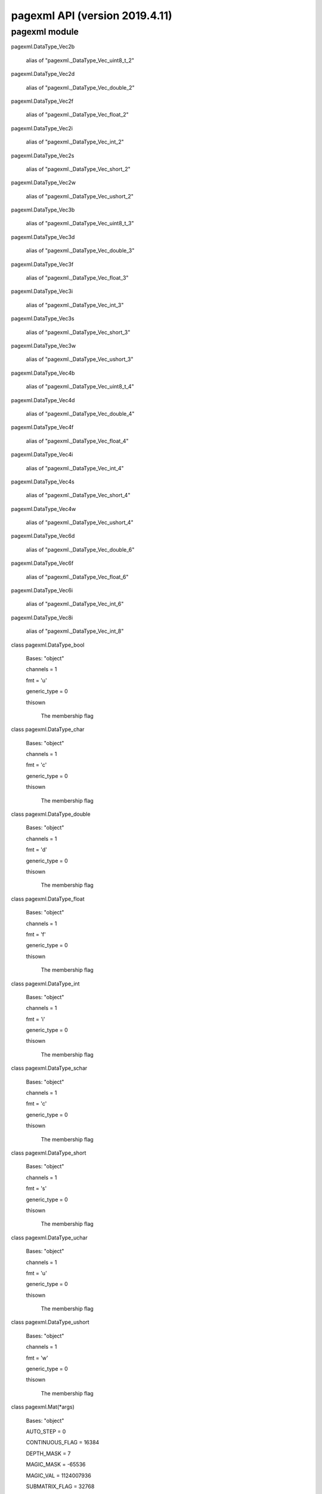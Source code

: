 pagexml API (version 2019.4.11)
*******************************


pagexml module
==============

pagexml.DataType_Vec2b

   alias of "pagexml._DataType_Vec_uint8_t_2"

pagexml.DataType_Vec2d

   alias of "pagexml._DataType_Vec_double_2"

pagexml.DataType_Vec2f

   alias of "pagexml._DataType_Vec_float_2"

pagexml.DataType_Vec2i

   alias of "pagexml._DataType_Vec_int_2"

pagexml.DataType_Vec2s

   alias of "pagexml._DataType_Vec_short_2"

pagexml.DataType_Vec2w

   alias of "pagexml._DataType_Vec_ushort_2"

pagexml.DataType_Vec3b

   alias of "pagexml._DataType_Vec_uint8_t_3"

pagexml.DataType_Vec3d

   alias of "pagexml._DataType_Vec_double_3"

pagexml.DataType_Vec3f

   alias of "pagexml._DataType_Vec_float_3"

pagexml.DataType_Vec3i

   alias of "pagexml._DataType_Vec_int_3"

pagexml.DataType_Vec3s

   alias of "pagexml._DataType_Vec_short_3"

pagexml.DataType_Vec3w

   alias of "pagexml._DataType_Vec_ushort_3"

pagexml.DataType_Vec4b

   alias of "pagexml._DataType_Vec_uint8_t_4"

pagexml.DataType_Vec4d

   alias of "pagexml._DataType_Vec_double_4"

pagexml.DataType_Vec4f

   alias of "pagexml._DataType_Vec_float_4"

pagexml.DataType_Vec4i

   alias of "pagexml._DataType_Vec_int_4"

pagexml.DataType_Vec4s

   alias of "pagexml._DataType_Vec_short_4"

pagexml.DataType_Vec4w

   alias of "pagexml._DataType_Vec_ushort_4"

pagexml.DataType_Vec6d

   alias of "pagexml._DataType_Vec_double_6"

pagexml.DataType_Vec6f

   alias of "pagexml._DataType_Vec_float_6"

pagexml.DataType_Vec6i

   alias of "pagexml._DataType_Vec_int_6"

pagexml.DataType_Vec8i

   alias of "pagexml._DataType_Vec_int_8"

class pagexml.DataType_bool

   Bases: "object"

   channels = 1

   fmt = 'u'

   generic_type = 0

   thisown

      The membership flag

class pagexml.DataType_char

   Bases: "object"

   channels = 1

   fmt = 'c'

   generic_type = 0

   thisown

      The membership flag

class pagexml.DataType_double

   Bases: "object"

   channels = 1

   fmt = 'd'

   generic_type = 0

   thisown

      The membership flag

class pagexml.DataType_float

   Bases: "object"

   channels = 1

   fmt = 'f'

   generic_type = 0

   thisown

      The membership flag

class pagexml.DataType_int

   Bases: "object"

   channels = 1

   fmt = 'i'

   generic_type = 0

   thisown

      The membership flag

class pagexml.DataType_schar

   Bases: "object"

   channels = 1

   fmt = 'c'

   generic_type = 0

   thisown

      The membership flag

class pagexml.DataType_short

   Bases: "object"

   channels = 1

   fmt = 's'

   generic_type = 0

   thisown

      The membership flag

class pagexml.DataType_uchar

   Bases: "object"

   channels = 1

   fmt = 'u'

   generic_type = 0

   thisown

      The membership flag

class pagexml.DataType_ushort

   Bases: "object"

   channels = 1

   fmt = 'w'

   generic_type = 0

   thisown

      The membership flag

class pagexml.Mat(*args)

   Bases: "object"

   AUTO_STEP = 0

   CONTINUOUS_FLAG = 16384

   DEPTH_MASK = 7

   MAGIC_MASK = -65536

   MAGIC_VAL = 1124007936

   SUBMATRIX_FLAG = 32768

   TYPE_MASK = 4095

   addref()

   adjustROI(dtop, dbottom, dleft, dright)

   assignTo(m, type=-1)

   channels()

   checkVector(elemChannels, depth=-1, requireContinuous=True)

   clone()

   col(x)

   colRange(*args)

   cols

   copySize(m)

   create(*args)

   data

   dataend

   datalimit

   datastart

   deallocate()

   depth()

   diag(d=0)

   dims

   elemSize()

   elemSize1()

   empty()

   flags

   classmethod from_array(array)

   isContinuous()

   isSubmatrix()

   locateROI(wholeSize, ofs)

   pop_back(nelems=1)

   ptr(*args)

   push_back(m)

   push_back_(elem)

   release()

   reserve(sz)

   reshape(*args)

   resize(*args)

   row(y)

   rowRange(*args)

   rows

   step1(i=0)

   thisown

      The membership flag

   total()

   type()

pagexml.Mat1b

   alias of "pagexml._Mat__uchar"

pagexml.Mat1d

   alias of "pagexml._Mat__double"

pagexml.Mat1f

   alias of "pagexml._Mat__float"

pagexml.Mat1i

   alias of "pagexml._Mat__int"

pagexml.Mat1s

   alias of "pagexml._Mat__short"

pagexml.Mat1w

   alias of "pagexml._Mat__ushort"

pagexml.Mat2b

   alias of "pagexml._Mat__Vec2b"

pagexml.Mat2d

   alias of "pagexml._Mat__Vec2d"

pagexml.Mat2f

   alias of "pagexml._Mat__Vec2f"

pagexml.Mat2i

   alias of "pagexml._Mat__Vec2i"

pagexml.Mat2s

   alias of "pagexml._Mat__Vec2s"

pagexml.Mat2w

   alias of "pagexml._Mat__Vec2w"

pagexml.Mat3b

   alias of "pagexml._Mat__Vec3b"

pagexml.Mat3d

   alias of "pagexml._Mat__Vec3d"

pagexml.Mat3f

   alias of "pagexml._Mat__Vec3f"

pagexml.Mat3i

   alias of "pagexml._Mat__Vec3i"

pagexml.Mat3s

   alias of "pagexml._Mat__Vec3s"

pagexml.Mat3w

   alias of "pagexml._Mat__Vec3w"

pagexml.Mat4b

   alias of "pagexml._Mat__Vec4b"

pagexml.Mat4d

   alias of "pagexml._Mat__Vec4d"

pagexml.Mat4f

   alias of "pagexml._Mat__Vec4f"

pagexml.Mat4i

   alias of "pagexml._Mat__Vec4i"

pagexml.Mat4s

   alias of "pagexml._Mat__Vec4s"

pagexml.Mat4w

   alias of "pagexml._Mat__Vec4w"

pagexml.Matx21b

   alias of "pagexml._Matx_uint8_t_2_1"

pagexml.Matx21d

   alias of "pagexml._Matx_double_2_1"

pagexml.Matx21f

   alias of "pagexml._Matx_float_2_1"

pagexml.Matx21i

   alias of "pagexml._Matx_int_2_1"

pagexml.Matx21s

   alias of "pagexml._Matx_short_2_1"

pagexml.Matx21w

   alias of "pagexml._Matx_ushort_2_1"

pagexml.Matx31b

   alias of "pagexml._Matx_uint8_t_3_1"

pagexml.Matx31d

   alias of "pagexml._Matx_double_3_1"

pagexml.Matx31f

   alias of "pagexml._Matx_float_3_1"

pagexml.Matx31i

   alias of "pagexml._Matx_int_3_1"

pagexml.Matx31s

   alias of "pagexml._Matx_short_3_1"

pagexml.Matx31w

   alias of "pagexml._Matx_ushort_3_1"

pagexml.Matx41b

   alias of "pagexml._Matx_uint8_t_4_1"

pagexml.Matx41d

   alias of "pagexml._Matx_double_4_1"

pagexml.Matx41f

   alias of "pagexml._Matx_float_4_1"

pagexml.Matx41i

   alias of "pagexml._Matx_int_4_1"

pagexml.Matx41s

   alias of "pagexml._Matx_short_4_1"

pagexml.Matx41w

   alias of "pagexml._Matx_ushort_4_1"

pagexml.Matx61d

   alias of "pagexml._Matx_double_6_1"

pagexml.Matx61f

   alias of "pagexml._Matx_float_6_1"

pagexml.Matx61i

   alias of "pagexml._Matx_int_6_1"

pagexml.Matx81i

   alias of "pagexml._Matx_int_8_1"

class pagexml.Matx_AddOp

   Bases: "object"

   thisown

      The membership flag

class pagexml.Matx_DivOp

   Bases: "object"

   thisown

      The membership flag

class pagexml.Matx_MatMulOp

   Bases: "object"

   thisown

      The membership flag

class pagexml.Matx_MulOp

   Bases: "object"

   thisown

      The membership flag

class pagexml.Matx_ScaleOp

   Bases: "object"

   thisown

      The membership flag

class pagexml.Matx_SubOp

   Bases: "object"

   thisown

      The membership flag

class pagexml.Matx_TOp

   Bases: "object"

   thisown

      The membership flag

class pagexml.NamedImage(*args)

   Bases: "object"

   direction

   id

   image

   name

   node

   rotation

   thisown

      The membership flag

   x

   y

class pagexml.NamedImageVector(*args)

   Bases: "object"

   append(x)

   assign(n, x)

   back()

   begin()

   capacity()

   clear()

   empty()

   end()

   erase(*args)

   front()

   get_allocator()

   insert(*args)

   iterator()

   pop()

   pop_back()

   push_back(x)

   rbegin()

   rend()

   reserve(n)

   resize(*args)

   size()

   swap(v)

   thisown

      The membership flag

class pagexml.OGRMultiLineString_(*args)

   Bases: "object"

   multipolyline

   thisown

      The membership flag

class pagexml.OGRMultiPolygon_(*args)

   Bases: "object"

   multipolygon

   thisown

      The membership flag

class pagexml.PageXML(pagexml_path=None, schema_path=None)

   Bases: "object"

   addElem(*args)

      Overloaded function with 3 signatures.

      **Signature 1**

      "xmlNodePt PageXML::addElem(const char *name, const char *id,
      const xmlNodePt node, PAGEXML_INSERT
      itype=PAGEXML_INSERT_APPEND, bool checkid=false)"

      Creates a new element and adds it relative to a given node.

      Parameters:
         * **name** (*const char **) – Name of element to create.

         * **id** (*const char **) – ID attribute for element.

         * **node** (*const xmlNodePt*) – Reference element for
           insertion.

         * **itype** (*PAGEXML_INSERT*) – Type of insertion.

         * **checkid** (*bool*) –

      Returns:
         Pointer to created element.

      Return type:
         xmlNodePt

      **Signature 2**

      "xmlNodePt PageXML::addElem(const char *name, const char *id,
      const char *xpath, PAGEXML_INSERT itype=PAGEXML_INSERT_APPEND,
      bool checkid=false)"

      Creates a new element and adds it relative to a given xpath.

      Parameters:
         * **name** (*const char **) – Name of element to create.

         * **id** (*const char **) – ID attribute for element.

         * **xpath** (*const char **) – Selector for insertion.

         * **itype** (*PAGEXML_INSERT*) – Type of insertion.

         * **checkid** (*bool*) –

      Returns:
         Pointer to created element.

      Return type:
         xmlNodePt

      **Signature 3**

      "xmlNodePt PageXML::addElem(const std::string name, const
      std::string id, const std::string xpath, PAGEXML_INSERT
      itype=PAGEXML_INSERT_APPEND, bool checkid=false)"

      Parameters:
         * **name** (*const std::string*) –

         * **id** (*const std::string*) –

         * **xpath** (*const std::string*) –

         * **itype** (*PAGEXML_INSERT*) –

         * **checkid** (*bool*) –

      Returns:
      Return type:
         xmlNodePt

   addGlyph(*args)

      Overloaded function with 2 signatures.

      **Signature 1**

      "xmlNodePt PageXML::addGlyph(xmlNodePt node, const char
      *id=NULL, const char *before_id=NULL)"

      Adds a Glyph to a given node.

      Parameters:
         * **node** (*xmlNodePt*) – The node of element to add the
           Glyph.

         * **id** (*const char **) – ID for Glyph, if NULL it is
           selected automatically.

         * **before_id** (*const char **) – If !=NULL inserts it
           before the Glyph with this ID.

      Returns:
         Pointer to created element.

      Return type:
         xmlNodePt

      **Signature 2**

      "xmlNodePt PageXML::addGlyph(const char *xpath, const char
      *id=NULL, const char *before_id=NULL)"

      Adds a Glyph to a given xpath.

      Parameters:
         * **xpath** (*const char **) – Selector for element to set
           the Glyph.

         * **id** (*const char **) – ID for Glyph, if NULL it is
           selected automatically.

         * **before_id** (*const char **) – If !=NULL inserts it
           before the Glyph with this ID.

      Returns:
         Pointer to created element.

      Return type:
         xmlNodePt

   addPage(*args)

      Overloaded function with 2 signatures.

      **Signature 1**

      "xmlNodePt PageXML::addPage(const char *image, const int imgW,
      const int imgH, const char *id=NULL, xmlNodePt
      before_node=NULL)"

      Adds a Page to the PcGts node.

      Parameters:
         * **image** (*const char **) – Path to the image file.

         * **imgW** (*const int*) – Width of image.

         * **imgH** (*const int*) – Height of image.

         * **id** (*const char **) – ID for Page, if NULL it is left
           unset.

         * **before_node** (*xmlNodePt*) – If !=NULL inserts it
           before the provided Page node.

      Returns:
         Pointer to created element.

      Return type:
         xmlNodePt

      **Signature 2**

      "xmlNodePt PageXML::addPage(std::string image, const int imgW,
      const int imgH, const char *id=NULL, xmlNodePt
      before_node=NULL)"

      Adds a Page to the PcGts node.

      Parameters:
         * **image** (*std::string*) – Path to the image file.

         * **imgW** (*const int*) – Width of image.

         * **imgH** (*const int*) – Height of image.

         * **id** (*const char **) – ID for Page, if NULL it is left
           unset.

         * **before_node** (*xmlNodePt*) – If !=NULL inserts it
           before the provided Page node.

      Returns:
         Pointer to created element.

      Return type:
         xmlNodePt

   addTextLine(*args)

      Overloaded function with 2 signatures.

      **Signature 1**

      "xmlNodePt PageXML::addTextLine(xmlNodePt node, const char
      *id=NULL, const char *before_id=NULL)"

      Adds a TextLine to a given node.

      Parameters:
         * **node** (*xmlNodePt*) – The node of element to add the
           TextLine.

         * **id** (*const char **) – ID for TextLine, if NULL it is
           selected automatically.

         * **before_id** (*const char **) – If !=NULL inserts it
           before the TextLine with this ID.

      Returns:
         Pointer to created element.

      Return type:
         xmlNodePt

      **Signature 2**

      "xmlNodePt PageXML::addTextLine(const char *xpath, const char
      *id=NULL, const char *before_id=NULL)"

      Adds a TextLine to a given xpath.

      Parameters:
         * **xpath** (*const char **) – Selector for element to add
           the TextLine.

         * **id** (*const char **) – ID for TextLine, if NULL it is
           selected automatically.

         * **before_id** (*const char **) – If !=NULL inserts it
           before the TextLine with this ID.

      Returns:
         Pointer to created element.

      Return type:
         xmlNodePt

   addTextRegion(*args)

      Overloaded function with 2 signatures.

      **Signature 1**

      "xmlNodePt PageXML::addTextRegion(xmlNodePt node, const char
      *id=NULL, const char *before_id=NULL, bool prepend=false)"

      Adds a TextRegion to a given node.

      Parameters:
         * **node** (*xmlNodePt*) – The node of element to add the
           TextRegion.

         * **id** (*const char **) – ID for TextRegion, if NULL it
           is selected automatically.

         * **before_id** (*const char **) – If !=NULL inserts it
           before the TextRegion with this ID.

         * **prepend** (*bool*) – Whether to add element before all
           other TextRegions.

      Returns:
         Pointer to created element.

      Return type:
         xmlNodePt

      **Signature 2**

      "xmlNodePt PageXML::addTextRegion(const char *xpath, const char
      *id=NULL, const char *before_id=NULL, bool prepend=false)"

      Adds new TextRegion to a given xpath.

      Parameters:
         * **xpath** (*const char **) – Selector for element to add
           the TextRegion.

         * **id** (*const char **) – ID for TextRegion, if NULL it
           is selected automatically.

         * **before_id** (*const char **) – If !=NULL inserts it
           before the TextRegion with this ID.

         * **prepend** (*bool*) –

      Returns:
         Pointer to created element.

      Return type:
         xmlNodePt

   addWord(*args)

      Overloaded function with 2 signatures.

      **Signature 1**

      "xmlNodePt PageXML::addWord(xmlNodePt node, const char *id=NULL,
      const char *before_id=NULL)"

      Adds a Word to a given node.

      Parameters:
         * **node** (*xmlNodePt*) – The node of element to add the
           Word.

         * **id** (*const char **) – ID for Word, if NULL it is
           selected automatically.

         * **before_id** (*const char **) – If !=NULL inserts it
           before the Word with this ID.

      Returns:
         Pointer to created element.

      Return type:
         xmlNodePt

      **Signature 2**

      "xmlNodePt PageXML::addWord(const char *xpath, const char
      *id=NULL, const char *before_id=NULL)"

      Adds a Word to a given xpath.

      Parameters:
         * **xpath** (*const char **) – Selector for element to set
           the Word.

         * **id** (*const char **) – ID for Word, if NULL it is
           selected automatically.

         * **before_id** (*const char **) – If !=NULL inserts it
           before the Word with this ID.

      Returns:
         Pointer to created element.

      Return type:
         xmlNodePt

   areIDsUnique()

      Verifies that all IDs in page are unique.

      Returns:
      Return type:
         bool

   clone()

      Returns:
      Return type:
         PageXML

   closest(name, node)

      Selects closest node of a given name.

      Parameters:
         * **name** (*const char **) –

         * **node** (*xmlNodePt*) –

      Returns:
      Return type:
         xmlNodePt

   computeAreas(polys)

      Computes the areas for given polygons.

      Parameters:
         **polys** (std::vector< >>OGRMultiPolygonPtr_<< >) – Polygons
         to process.

      Returns:
         The polygon areas.

      Return type:
         std::vector< double >

   computeBaselineIntersectionsWeightedByArea(poly, polys, areas)

      Computes line-polygon intersections weighted by area.

      Parameters:
         * **poly** (>>OGRMultiLineStringPtr_<<) – Polyline.

         * **polys** (std::vector< >>OGRMultiPolygonPtr_<< >) –
           Polygons to compare with.

         * **areas** (*std::vector< double >*) – Polygons areas.

      Returns:
         Obtained intersection scores.

      Return type:
         std::vector< double >

   computeCoordsIntersectionsWeightedByArea(poly, polys, areas)

      Computes polygon-polygon intersections weighted by area.

      Parameters:
         * **poly** (>>OGRMultiPolygonPtr_<<) – Polygon.

         * **polys** (std::vector< >>OGRMultiPolygonPtr_<< >) –
           Polygons to compare with.

         * **areas** (*std::vector< double >*) – Polygons areas.

      Returns:
         Obtained intersection scores.

      Return type:
         std::vector< double >

   computeIntersectFactor(*args)

      Overloaded function with 2 signatures.

      **Signature 1**

      "double PageXML::computeIntersectFactor(OGRMultiPolygonPtr_
      poly1, OGRMultiPolygonPtr_ poly2)"

      Computes the intersection factor of one multipolygon over
      another.

      Parameters:
         * **poly1** (>>OGRMultiPolygonPtr_<<) – First polygon.

         * **poly2** (>>OGRMultiPolygonPtr_<<) – Second polygon.

      Returns:
         Factor value.

      Return type:
         double

      **Signature 2**

      "double PageXML::computeIntersectFactor(OGRMultiLineStringPtr_
      poly1, OGRMultiPolygonPtr_ poly2)"

      Computes the intersection factor of one polyline over polygon.

      Parameters:
         * **poly1** (>>OGRMultiLineStringPtr_<<) – Polyline.

         * **poly2** (>>OGRMultiPolygonPtr_<<) – Polygon.

      Returns:
         Factor value.

      Return type:
         double

   computeIntersectionPercentage(poly1, poly2)

      Computes the intersection percentage of one polygon with respect
      to another polygons.

      Parameters:
         * **poly1** (>>OGRMultiPolygonPtr_<<) – First polygon.

         * **poly2** (>>OGRMultiPolygonPtr_<<) – Second polygon.

      Returns:
         Intersection percentage value.

      Return type:
         double

   computeIntersectionPercentages(poly, polys)

      Computes the intersection percentage of one polygon with respect
      to other polygons.

      Parameters:
         * **poly** (>>OGRMultiPolygonPtr_<<) – Polygon.

         * **polys** (std::vector< >>OGRMultiPolygonPtr_<< >) –
           Vector of polygons.

      Returns:
         Intersection percentage values.

      Return type:
         std::vector< double >

   computeIoU(poly1, poly2)

      Computes the intersection over union (IoU) of two polygons.

      Parameters:
         * **poly1** (>>OGRMultiPolygonPtr_<<) – First polygon.

         * **poly2** (>>OGRMultiPolygonPtr_<<) – Second polygon.

      Returns:
         IoU value.

      Return type:
         double

   computeIoUs(poly, polys)

      Computes the intersection over unions (IoU) of polygons.

      Parameters:
         * **poly** (>>OGRMultiPolygonPtr_<<) – Polygon.

         * **polys** (std::vector< >>OGRMultiPolygonPtr_<< >) –
           Vector of polygons.

      Returns:
         IoU values.

      Return type:
         std::vector< double >

   copyElem(elem, node, itype=0)

      Clone an element and add it relative to a given node.

      Parameters:
         * **elem** (*xmlNodePt*) – Element to clone.

         * **node** (*const xmlNodePt*) – Reference element for
           insertion.

         * **itype** (*PAGEXML_INSERT*) – Type of insertion.

      Returns:
         Pointer to cloned element.

      Return type:
         xmlNodePt

   copyTextLinesAssignByOverlap(pageFrom, overlap_thr=0.0, overlap_type=0, comb_alpha=0.5, verbose=False)

      Copies TextLines from one page xml to another assigning to
      regions based on overlap.

      Parameters:
         * **pageFrom** (*PageXML &*) – PageXML from where to copy
           TextLines.

         * **overlap_thr** (*double*) – Overlapping score threshold.
           If overlap below threshold, TextLine is copied to the page
           region.

         * **overlap_type** (*PAGEXML_OVERLAP*) – Type of overlap to
           use for assigning lines to regions.

         * **comb_alpha** (*double*) – Weight for overlap factors:
           alpha*bline+(1-alpha)*coords. Only for
           PAGEXML_OVERLAP_COORDS_BASELINE_IWA.

         * **verbose** (*bool*) –

      Returns:
         Number of TextLines copied.

      Return type:
         int

   count(*args)

      Overloaded function with 2 signatures.

      **Signature 1**

      "int PageXML::count(const char *xpath, xmlNodePt node=NULL)"

      Returns number of matched nodes for a given xpath.

      Parameters:
         * **xpath** (*const char **) – Selector expression.

         * **node** (*xmlNodePt*) – XML node for context, set to
           NULL for root node.

      Returns:
         Number of matched nodes.

      Return type:
         int

      **Signature 2**

      "int PageXML::count(std::string xpath, xmlNodePt node=NULL)"

      Parameters:
         * **xpath** (*std::string*) –

         * **node** (*xmlNodePt*) –

      Returns:
      Return type:
         int

   crop(xpath, margin=None, opaque_coords=True, transp_xpath=None, base_xpath=None)

      Crops images using its Coords polygon, regions outside the
      polygon are set to transparent.

      Parameters:
         * **xpath** (*const char **) – Selector for polygons to
           crop.

         * **margin** (*cv::Point2f **) – Margins, if >1.0 pixels,
           otherwise percentage of maximum of crop width and height.

         * **opaque_coords** (*bool*) – Whether to include an alpha
           channel with the polygon interior in opaque.

         * **transp_xpath** (*const char **) – Selector for semi-
           transparent elements.

         * **base_xpath** (*const char **) –

      Returns:
         An std::vector containing NamedImage objects of the cropped
         images.

      Return type:
         std::vector< NamedImage >

   filter(xpath, elems)

      Filters a vector of xml nodes given an xpath.

      Parameters:
         * **xpath** (*const char **) – Filtering expression.

         * **elems** (*const std::vector< xmlNodePt >*) – Vector of
           nodes to filter.

      Returns:
         Vector of filtered nodes.

      Return type:
         std::vector< xmlNodePt >

   getAttr(*args)

      Overloaded function with 3 signatures.

      **Signature 1**

      "string PageXML::getAttr(const xmlNodePt node, const char
      *name)"

      Gets an attribute value from an xml node.

      Parameters:
         * **node** (*const xmlNodePt*) – XML node.

         * **name** (*const char **) – Attribute name.

      Returns:
         True if attribute found, otherwise false.

      Return type:
         std::string

      **Signature 2**

      "string PageXML::getAttr(const char *xpath, const char *name)"

      Gets an attribute value for a given xpath.

      Parameters:
         * **xpath** (*const char **) – Selector for the element to
           get the attribute.

         * **name** (*const char **) – Attribute name.

      Returns:
         True if attribute found, otherwise false.

      Return type:
         std::string

      **Signature 3**

      "std::string PageXML::getAttr(const std::string xpath, const
      std::string name)"

      Parameters:
         * **xpath** (*const std::string*) –

         * **name** (*const std::string*) –

      Returns:
      Return type:
         std::string

   getBaselineOrientation(elem)

      Gets the baseline orientation angle (weighted average over
      polyline segments) of a given text line.

      Parameters:
         **elem** (*xmlNodePt*) – Node of the TextLine element.

      Returns:
         The orientation angle in radians, NaN if unset.

      Return type:
         double

   getDocPtr()

      Returns the XML document pointer.

      Returns:
      Return type:
         xmlDocPtr

   getDominantBaselinesOrientation(elems)

      Gets the dominant orientation angle for a set of baselines.

      Parameters:
         **elems** (*std::vector< xmlNodePt >*) – Nodes of the
         TextLine elements.

      Returns:
         The dominant orientation angle in radians, NaN if unset.

      Return type:
         double

   getFpgram(node)

      Retrieves the features parallelogram
      (Property[@key=’fpgram’]/@value) for a given node.

      Parameters:
         **node** (*const xmlNodePt*) – Base node.

      Returns:
         Reference to the points vector.

      Return type:
         std::vector< cv::Point2f >

   getImageBases()

      Gets image bases for all pages in xml.

      Returns:
         Vector of strings containing the image base names.

      Return type:
         std::vector< std::string >

   getImagesBaseDir()

      Returns:
      Return type:
         std::string

   getLeftRightTextContinuationGroups(elems, _group_order, _group_score, max_angle_diff=25, max_horiz_iou=0.1, min_prolong_fact=0.5, prolong_alpha=0.8, fake_baseline=False, recurse_factor=0.9)

      Determines groups of left-right text elem continuations
      (requires single segment polystripe).

      Parameters:
         * **elems** (*std::vector< xmlNodePt >*) – Text elements to
           test for continuation: TextLines, Words, Glyphs or
           TextRegions.

         * **_group_order** (*std::vector< std::vector< int > > &*)
           – Join groups line indices (output).

         * **_group_score** (*std::vector< double > &*) – Join group
           scores (output).

         * **max_angle_diff** (*double*) – Maximum baseline angle
           difference for joining.

         * **max_horiz_iou** (*double*) – Maximum horizontal IoU for
           joining.

         * **min_prolong_fact** (*double*) – Minimum prolongation
           factor for joining.

         * **prolong_alpha** (*double*) – Weight for prolongation
           factors: alpha*bline+(1-alpha)*coords.

         * **fake_baseline** (*bool*) – Use bottom line of Coords
           rectangle as the baseline.

         * **recurse_factor** (*double*) – Multiplication factor for
           continuation criteria on each recursion.

      Returns:
         Number of join groups, elements per group in order and group
         scores.

      Return type:
         int

   getLeftRightTopBottomReadingOrder(elems, max_angle_diff=25, max_horiz_iou=0.1, min_prolong_fact=0.5, prolong_alpha=0.8, fake_baseline=False, recurse_factor=0.9)

      Gets the reading order for a set of text elems (requires single
      segment polystripe).

      Parameters:
         * **elems** (*std::vector< xmlNodePt >*) – Elements to
           process: TextLines, Words, Glyphs or TextRegions.

         * **max_angle_diff** (*double*) – Maximum baseline angle
           difference for joining.

         * **max_horiz_iou** (*double*) – Maximum horizontal IoU for
           joining.

         * **min_prolong_fact** (*double*) – Minimum prolongation
           factor for joining.

         * **prolong_alpha** (*double*) – Weight for prolongation
           factors: alpha*bline+(1-alpha)*coords.

         * **fake_baseline** (*bool*) – Use bottom line of Coords
           rectangle as the baseline.

         * **recurse_factor** (*double*) – Multiplication factor for
           continuation criteria on each recursion.

      Returns:
         Pair of reading order indices and subgroup lengths.

      Return type:
         std::pair< std::vector< int >, std::vector< int > >

   getNodeName(node, base_node=None)

      Gets the name of the given node.

      Parameters:
         * **node** (*xmlNodePt*) – XML node.

         * **base_node** (*xmlNodePt*) –

      Returns:
         String with the name.

      Return type:
         std::string

   getOGRpolygon(*args, **kwargs)

      Gets an element’s Coords as an OGRMultiPolygon.

      Parameters:
         * **node** (*const xmlNodePt*) – The element from which to
           extract the Coords points.

         * **xpath** (*const char **) – Selector for the Coords
           element.

      Returns:
         Pointer to OGRMultiPolygon element.

      Return type:
         >>OGRMultiPolygonPtr_<<

   getOGRpolygonArea(poly)

      Gets the area of a OGRMultiPolygon.

      Parameters:
         **poly** (>>OGRMultiPolygonPtr_<<) – OGRMultiPolygon pointer.

      Returns:
         Area.

      Return type:
         double

   getOGRpolygons(*args, **kwargs)

      Gets elements’ Coords as OGRMultiPolygons.

      Parameters:
         * **nodes** (*std::vector< xmlNodePt >*) – Elements from
           which to extract the Coords points.

         * **xpath** (*const char **) – Selector for the Coords
           element.

      Returns:
         Vector of OGRMultiPolygon pointer elements.

      Return type:
         std::vector< >>OGRMultiPolygonPtr_<< >

   getOGRpolyline(*args, **kwargs)

      Gets the element’s Baseline as an OGRMultiLineString.

      Parameters:
         * **node** (*const xmlNodePt*) – The element from which to
           extract the Baseline points.

         * **xpath** (*const char **) –

      Returns:
         Pointer to OGRMultiLineString element.

      Return type:
         >>OGRMultiLineStringPtr_<<

   getPageHeight(*args)

      Overloaded function with 2 signatures.

      **Signature 1**

      "unsigned int PageXML::getPageHeight(xmlNodePt node)"

      Gets the height of a page (might be different to image width due
      to the image orientation).

      Parameters:
         **node** (*xmlNodePt*) – A node to get its page height.

      Returns:
         The page height.

      Return type:
         unsigned int

      **Signature 2**

      "unsigned int PageXML::getPageHeight(int pagenum)"

      Gets the height of a page (might be different to image width due
      to the image orientation).

      Parameters:
         **pagenum** (*int*) – The page number (0-based).

      Returns:
         The page height.

      Return type:
         unsigned int

   getPageImage(*args)

      Overloaded function with 2 signatures.

      **Signature 1**

      "PageImage PageXML::getPageImage(int pagenum)"

      Returns the image for the given page.

      Parameters:
         **pagenum** (*int*) –

      Returns:
      Return type:
         PageImage

      **Signature 2**

      "PageImage PageXML::getPageImage(xmlNodePt node)"

      Parameters:
         **node** (*xmlNodePt*) –

      Returns:
      Return type:
         PageImage

   getPageImageFilename(*args)

      Overloaded function with 2 signatures.

      **Signature 1**

      "string PageXML::getPageImageFilename(xmlNodePt node)"

      Returns the imageFilename of a page.

      Parameters:
         **node** (*xmlNodePt*) –

      Returns:
      Return type:
         std::string

      **Signature 2**

      "string PageXML::getPageImageFilename(int pagenum)"

      Parameters:
         **pagenum** (*int*) –

      Returns:
      Return type:
         std::string

   getPageImageOrientation(*args)

      Overloaded function with 2 signatures.

      **Signature 1**

      "int PageXML::getPageImageOrientation(xmlNodePt node)"

      Gets the image orientation for the given node.

      Parameters:
         **node** (*xmlNodePt*) – A node to get its image orientation.

      Returns:
         Orientation in degrees.

      Return type:
         int

      **Signature 2**

      "int PageXML::getPageImageOrientation(int pagenum)"

      Gets the image orientation for the given Page number.

      Parameters:
         **pagenum** (*int*) – The page number (0-based).

      Returns:
         Orientation in degrees.

      Return type:
         int

   getPageNumber(node)

      Gets the page number for the given node.

      Parameters:
         **node** (*xmlNodePt*) –

      Returns:
      Return type:
         int

   getPageWidth(*args)

      Overloaded function with 2 signatures.

      **Signature 1**

      "unsigned int PageXML::getPageWidth(xmlNodePt node)"

      Gets the width of a page (might be different to image width due
      to the image orientation).

      Parameters:
         **node** (*xmlNodePt*) – A node to get its page width.

      Returns:
         The page width.

      Return type:
         unsigned int

      **Signature 2**

      "unsigned int PageXML::getPageWidth(int pagenum)"

      Gets the width of a page (might be different to image width due
      to the image orientation).

      Parameters:
         **pagenum** (*int*) – The page number (0-based).

      Returns:
         The page width.

      Return type:
         unsigned int

   getPagesSize(*args)

      Overloaded function with 2 signatures.

      **Signature 1**

      "std::vector< cv::Size2i > PageXML::getPagesSize(std::vector<
      xmlNodePt > pages)"

      Retrieves pages size.

      Parameters:
         **pages** (*std::vector< xmlNodePt >*) – Page nodes.

      Returns:
         Vector of page sizes.

      Return type:
         std::vector< cv::Size2i >

      **Signature 2**

      "std::vector< cv::Size2i > PageXML::getPagesSize(const char
      *xpath="//_:Page")"

      Retrieves pages size.

      Parameters:
         **xpath** (*const char **) – Selector for Page nodes.

      Returns:
         Vector of page sizes.

      Return type:
         std::vector< cv::Size2i >

   getPoints(*args)

      Overloaded function with 2 signatures.

      **Signature 1**

      "vector< cv::Point2f > PageXML::getPoints(const xmlNodePt node,
      const char *xpath="_:Coords")"

      Retrieves and parses the Coords/ for a given base node.

      Parameters:
         * **node** (*const xmlNodePt*) – Base node.

         * **xpath** (*const char **) –

      Returns:
         Reference to the points vector.

      Return type:
         std::vector< cv::Point2f >

      **Signature 2**

      "std::vector< std::vector< cv::Point2f > >
      PageXML::getPoints(const std::vector< xmlNodePt > nodes, const
      char *xpath="_:Coords")"

      Retrieves and parses the Coords/ for a given list of base nodes.

      Parameters:
         * **nodes** (*const std::vector< xmlNodePt >*) – Base
           nodes.

         * **xpath** (*const char **) –

      Returns:
         Reference to the points vector.

      Return type:
         std::vector< std::vector< cv::Point2f > >

   getPolylineLength(points)

      Gets the baseline length.

      Parameters:
         **points** (*std::vector< cv::Point2f >*) – Baseline points.

      Returns:
         The orientation angle in radians, NaN if unset.

      Return type:
         double

   getPolylineOrientation(points)

      Gets the baseline orientation angle (weighted average over
      polyline segments) in radians of a given baseline.

      Parameters:
         **points** (*std::vector< cv::Point2f >*) – Baseline points.

      Returns:
         The orientation angle in radians, NaN if unset.

      Return type:
         double

   getPropertyValue(node, key)

      Retrieves a Property value.

      Parameters:
         * **node** (*xmlNodePt*) – Node element.

         * **key** (*const char **) –

      Returns:
         String with the property value.

      Return type:
         std::string

   getReadingDirection(elem)

      Retrieves the reading direction for a given TextLine or
      TextRegion node.

      Parameters:
         **elem** (*const xmlNodePt*) – Node of the TextLine or
         TextRegion element.

      Returns:
         The reading direction, PAGEXML_READ_DIRECTION_LTR if unset.

      Return type:
         int

   getRotation(elem)

      Retrieves the rotation angle for a given TextLine or TextRegion
      node.

      Parameters:
         **elem** (*const xmlNodePt*) – Node of the TextLine or
         TextRegion element.

      Returns:
         The rotation angle in degrees, 0 if unset.

      Return type:
         double

   getTextEquiv(*args, **kwargs)

      Retrieves the concatenated TextEquivs for a given root node and
      xpath.

      Parameters:
         * **node** (*xmlNodePt*) – Root node element.

         * **xpath** (*const char **) – Relative xpath to select the
           TextEquiv elements.

         * **type** (*const char **) – Type attribute. Set to “” for
           TextEquivs without a type.

         * **separator** (*const char **) – String to add between
           TextEquivs.

      Returns:
         String with the concatenated TextEquivs.

      Return type:
         std::string

   getUnionOGRpolygon(*args, **kwargs)

      Gets the union of Coords elements as a OGRMultiPolygon.

      Parameters:
         * **nodes** (*std::vector< xmlNodePt >*) – Elements from
           which to extract the Coords points.

         * **xpath** (*const char **) – Selector for the Coords
           element.

      Returns:
         Pointer to OGRMultiPolygon element.

      Return type:
         >>OGRMultiPolygonPtr_<<

   getUniqueID(prefix, suffix=None, count_start=1, count_max=100000)

      Gets a unique id.

      Parameters:
         * **prefix** (*const char **) – Prefix for id.

         * **suffix** (*const char **) – Suffix for id.

         * **count_start** (*int*) – Counter start to place between
           prefix and suffix.

         * **count_max** (*int*) – Maximum count to test.

      Returns:
         The generated unique id.

      Return type:
         std::string

   getValue(*args)

      Overloaded function with 2 signatures.

      **Signature 1**

      "std::string PageXML::getValue(xmlNodePt node)"

      Retrieves a node value.

      Parameters:
         **node** (*xmlNodePt*) – Node element.

      Returns:
         String with the node value.

      Return type:
         std::string

      **Signature 2**

      "std::string PageXML::getValue(const char *xpath, const
      xmlNodePt node=NULL)"

      Retrieves a node value.

      Parameters:
         * **xpath** (*const char **) – Selector for the element to
           get the value.

         * **node** (*const xmlNodePt*) – XML node for context, set
           to NULL for root node.

      Returns:
         String with the node value.

      Return type:
         std::string

   getXheight(*args)

      Overloaded function with 2 signatures.

      **Signature 1**

      "float PageXML::getXheight(const xmlNodePt node)"

      Retrieves the x-height for a given TextLine node.

      Parameters:
         **node** (*const xmlNodePt*) – Node of the TextLine element.

      Returns:
         x-height>0 on success, -1 if unset.

      Return type:
         float

      **Signature 2**

      "float PageXML::getXheight(const char *id)"

      Retrieves the x-height for a given TextLine id.

      Parameters:
         **id** (*const char **) – Identifier of the TextLine.

      Returns:
         x-height>0 on success, -1 if unset.

      Return type:
         float

   getXmlFilePath()

      Returns:
      Return type:
         std::string

   insertElem(elem, node, itype)

      Inserts an element relative to a given node.

      Parameters:
         * **elem** (*xmlNodePt*) – Element to insert.

         * **node** (*const xmlNodePt*) – Reference element for
           insertion.

         * **itype** (*PAGEXML_INSERT*) – Type of insertion.

      Returns:
         Pointer to inserted element.

      Return type:
         xmlNodePt

   intersection(line1_point1, line1_point2, line2_point1, line2_point2, _ipoint)

      Finds the intersection point between two lines defined by pairs
      of points or returns false if no intersection

      Parameters:
         * **line1_point1** (*cv::Point2f*) –

         * **line1_point2** (*cv::Point2f*) –

         * **line2_point1** (*cv::Point2f*) –

         * **line2_point2** (*cv::Point2f*) –

         * **_ipoint** (*cv::Point2f &*) –

      Returns:
      Return type:
         bool

   static isBBox(points)

      Determines whether a vector of points defines a bounding box.

      Parameters:
         **points** (*const std::vector< cv::Point2f > &*) – The
         vector of points to find the limits.

      Returns:
         True if bounding box, otherwise false.

      Return type:
         bool

   isPageImageLoaded(*args)

      Overloaded function with 2 signatures.

      **Signature 1**

      "bool PageXML::isPageImageLoaded(int pagenum)"

      Checks whether a page image is loaded.

      Parameters:
         **pagenum** (*int*) –

      Returns:
      Return type:
         bool

      **Signature 2**

      "bool PageXML::isPageImageLoaded(xmlNodePt node)"

      Parameters:
         **node** (*xmlNodePt*) –

      Returns:
      Return type:
         bool

   isPolystripe(coords, baseline, height=None, offset=None)

      Checks whether Coords is a poly-stripe for its corresponding
      baseline.

      Parameters:
         * **coords** (*std::vector< cv::Point2f >*) – Coords
           points.

         * **baseline** (*std::vector< cv::Point2f >*) – Baseline
           points.

         * **height** (*double **) –

         * **offset** (*double **) – The offset of the poly-stripe
           (>=0 && <= 0.5).

      Returns:
         Pointer to created element.

      Return type:
         bool

   isValid(xml_to_validate=0)

      Validates the currently loaded XML.

      Parameters:
         **xml_to_validate** (*xmlDocPtr*) –

      Returns:
      Return type:
         bool

   loadImage(*args)

      Overloaded function with 2 signatures.

      **Signature 1**

      "void PageXML::loadImage(int pagenum, const char *fname=NULL,
      const bool resize_coords=false, int density=0)"

      Parameters:
         * **pagenum** (*int*) –

         * **fname** (*const char **) –

         * **resize_coords** (*const bool*) –

         * **density** (*int*) –

      Returns:
      Return type:
         void

      **Signature 2**

      "void PageXML::loadImage(xmlNodePt node, const char *fname=NULL,
      const bool resize_coords=false, int density=0)"

      Parameters:
         * **node** (*xmlNodePt*) –

         * **fname** (*const char **) –

         * **resize_coords** (*const bool*) –

         * **density** (*int*) –

      Returns:
      Return type:
         void

   loadImages(resize_coords=False, density=0)

      Parameters:
         * **resize_coords** (*const bool*) –

         * **density** (*const int*) –

      Returns:
      Return type:
         void

   loadSchema(schema_path)

      Loads a schema for xml validation.

      Parameters:
         **schema_path** (*const char **) – File name of the XSD file
         to read.

      Returns:
      Return type:
         void

   loadXml(*args)

      Overloaded function with 2 signatures.

      **Signature 1**

      "void PageXML::loadXml(const char *fname, bool validate=true)"

      Loads a Page XML from a file.

      Parameters:
         * **fname** (*const char **) – File name of the XML file to
           read.

         * **validate** (*bool*) –

      Returns:
      Return type:
         void

      **Signature 2**

      "void PageXML::loadXml(int fnum, bool prevfree=true, bool
      validate=true)"

      Loads a Page XML from an input stream.

      Parameters:
         * **fnum** (*int*) – File number from where to read the XML
           file.

         * **prevfree** (*bool*) – Whether to release resources
           before loading.

         * **validate** (*bool*) –

      Returns:
      Return type:
         void

   loadXmlString(xml_string, validate=True)

      Loads a Page XML from a string.

      Parameters:
         * **xml_string** (*const char **) – The XML content.

         * **validate** (*bool*) –

      Returns:
      Return type:
         void

   moveElem(elem, node, itype=0)

      Unlink an element and add it relative to a given node.

      Parameters:
         * **elem** (*xmlNodePt*) – Element to move.

         * **node** (*const xmlNodePt*) – Reference element for
           insertion.

         * **itype** (*PAGEXML_INSERT*) – Type of insertion.

      Returns:
         Pointer to moved element.

      Return type:
         xmlNodePt

   moveElems(elems, node, itype=0)

      Unlink elements and add them relative to a given node.

      Parameters:
         * **elems** (*const std::vector< xmlNodePt > &*) – Elements
           to move.

         * **node** (*const xmlNodePt*) – Reference element for
           insertion.

         * **itype** (*PAGEXML_INSERT*) – Type of insertion.

      Returns:
         Pointer to moved element.

      Return type:
         int

   multiPolygonIntersection(poly1, poly2)

      Computes the intersection of two multipolygons.

      Parameters:
         * **poly1** (>>OGRMultiPolygonPtr_<<) – First polygon.

         * **poly2** (>>OGRMultiPolygonPtr_<<) – Second polygon.

      Returns:
         Intersection geometry.

      Return type:
         >>OGRMultiPolygonPtr_<<

   multiPolylineIntersection(poly1, poly2)

      Computes the intersection between a multipolylines and a
      multipolygon.

      Parameters:
         * **poly1** (>>OGRMultiLineStringPtr_<<) – Polyline.

         * **poly2** (>>OGRMultiPolygonPtr_<<) – Polygon.

      Returns:
         Intersection geometry.

      Return type:
         >>OGRMultiLineStringPtr_<<

   newXml(creator, image, imgW=0, imgH=0, pagens=None)

      Creates a new Page XML.

      Parameters:
         * **creator** (*const char **) – Info about tool creating
           the XML.

         * **image** (*const char **) – Path to the image file.

         * **imgW** (*const int*) – Width of image.

         * **imgH** (*const int*) – Height of image.

         * **pagens** (*const char **) –

      Returns:
      Return type:
         xmlNodePt

   static nodeIs(node, name)

      Checks if node is of given name.

      Parameters:
         * **node** (*xmlNodePt*) – XML node.

         * **name** (*const char **) – String with name to match
           against.

      Returns:
         True if name matches, otherwise false.

      Return type:
         bool

   parent(node)

      Returns the parent of a node.

      Parameters:
         **node** (*const xmlNodePt*) – XML node.

      Returns:
         Parent node.

      Return type:
         xmlNodePt

   static pointsBBox(points)

      Generates a vector of 4 points that define the bounding box for
      a given vector of points.

      Parameters:
         **points** (*std::vector< cv::Point2f >*) – The vector of
         points to find the limits.

      Returns:
         The 4 points defining the bounding box (top-left clockwise).

      Return type:
         std::vector< cv::Point2f >

   static pointsLimits(points, xmin, xmax, ymin, ymax)

      Gets the minimum and maximum coordinate values for an array of
      points.

      Parameters:
         * **points** (*std::vector< cv::Point2f > &*) – The vector
           of points to find the limits.

         * **xmin** (*double &*) – Minimum x value.

         * **xmax** (*double &*) – Maximum x value.

         * **ymin** (*double &*) – Minimum y value.

         * **ymax** (*double &*) – Maximum y value.

      Returns:
      Return type:
         void

   pointsToOGRpolygon(points)

      Converts Coords to an OGRMultiPolygon.

      Parameters:
         **points** (*std::vector< cv::Point2f >*) – Vector of x,y
         points.

      Returns:
         Pointer to OGRMultiPolygon element.

      Return type:
         >>OGRMultiPolygonPtr_<<

   pointsToOGRpolygons(points)

      Converts Coords to OGRMultiPolygons.

      Parameters:
         **points** (*std::vector< std::vector< cv::Point2f > >*) –
         Vectors of x,y points.

      Returns:
         Pointer to OGRMultiPolygon element.

      Return type:
         std::vector< >>OGRMultiPolygonPtr_<< >

   static pointsToString(*args)

      Overloaded function with 2 signatures.

      **Signature 1**

      "static std::string PageXML::pointsToString(std::vector<
      cv::Point2f > points, bool rounded=false)"

      Parameters:
         * **points** (*std::vector< cv::Point2f >*) –

         * **rounded** (*bool*) –

      Returns:
      Return type:
         std::string

      **Signature 2**

      "static std::string PageXML::pointsToString(std::vector<
      cv::Point > points)"

      Parameters:
         **points** (*std::vector< cv::Point >*) –

      Returns:
      Return type:
         std::string

   static printVersions(*args, **kwargs)

      Parameters:
         **file** (*FILE **) –

      Returns:
      Return type:
         void

   processEnd()

      Ends the running process in the Page XML.

      Returns:
      Return type:
         void

   processStart(tool, ref=None)

      Starts a process in the Page XML.

      Parameters:
         * **tool** (*const char **) –

         * **ref** (*const char **) –

      Returns:
      Return type:
         void

   relabelChildIDs(node, include_self=False)

      Relabels IDs of child elements.

      Parameters:
         * **node** (*xmlNodePt*) – Base node.

         * **include_self** (*bool*) – Whether to also relabel the
           base node.

      Returns:
         Number of IDs affected.

      Return type:
         int

   relativizeImageFilename(xml_path)

      Modifies imageFilename to be a relative path w.r.t. given xml
      path. Currently just checks prefix directories and removes it.

      Parameters:
         **xml_path** (*const char **) –

      Returns:
      Return type:
         void

   releaseImage(*args)

      Overloaded function with 2 signatures.

      **Signature 1**

      "void PageXML::releaseImage(int pagenum)"

      Releases an already loaded image.

      Parameters:
         **pagenum** (*int*) – The number of the page for which to
         release the image.

      Returns:
      Return type:
         void

      **Signature 2**

      "void PageXML::releaseImage(xmlNodePt node)"

      Parameters:
         **node** (*xmlNodePt*) –

      Returns:
      Return type:
         void

   releaseImages()

      Returns:
      Return type:
         void

   resize(*args)

      Overloaded function with 4 signatures.

      **Signature 1**

      "int PageXML::resize(std::vector< cv::Size2i > sizes,
      std::vector< xmlNodePt > pages, bool check_aspect_ratio=true)"

      Resizes pages and all respective coordinates.

      Parameters:
         * **sizes** (*std::vector< cv::Size2i >*) – Page sizes to
           resize to.

         * **pages** (*std::vector< xmlNodePt >*) – Page nodes.

         * **check_aspect_ratio** (*bool*) – Whether to check that
           the aspect ratio is properly preserved.

      Returns:
         Number of pages+points attributes modified.

      Return type:
         int

      **Signature 2**

      "int PageXML::resize(std::vector< cv::Size2i > sizes, const char
      *xpath="//_:Page", bool check_aspect_ratio=true)"

      Resizes pages and all respective coordinates.

      Parameters:
         * **sizes** (*std::vector< cv::Size2i >*) – Page sizes to
           resize to.

         * **xpath** (*const char **) – Selector for Page nodes.

         * **check_aspect_ratio** (*bool*) – Whether to check that
           the aspect ratio is properly preserved.

      Returns:
         Number of pages+points attributes modified.

      Return type:
         int

      **Signature 3**

      "int PageXML::resize(cv::Size2i size, xmlNodePt page, bool
      check_aspect_ratio=true)"

      Resizes a page and all respective coordinates.

      Parameters:
         * **size** (*cv::Size2i*) – Page size to resize to.

         * **page** (*xmlNodePt*) – Page node.

         * **check_aspect_ratio** (*bool*) – Whether to check that
           the aspect ratio is properly preserved.

      Returns:
         Number of pages+points attributes modified.

      Return type:
         int

      **Signature 4**

      "int PageXML::resize(double fact, const char *xpath="//_:Page")"

      Resizes a page and all respective coordinates.

      Parameters:
         * **fact** (*double*) –

         * **xpath** (*const char **) – Selector for Page nodes.

      Returns:
         Number of pages+points attributes modified.

      Return type:
         int

   rmElem(node)

      Removes the given element.

      Parameters:
         **node** (*const xmlNodePt*) – Element.

      Returns:
      Return type:
         void

   rmElems(*args)

      Overloaded function with 3 signatures.

      **Signature 1**

      "int PageXML::rmElems(const std::vector< xmlNodePt > &nodes)"

      Parameters:
         **nodes** (*const std::vector< xmlNodePt > &*) –

      Returns:
      Return type:
         int

      **Signature 2**

      "int PageXML::rmElems(const char *xpath, xmlNodePt node=NULL)"

      Remove the elements that match a given xpath.

      Parameters:
         * **xpath** (*const char **) – Selector for elements to
           remove.

         * **node** (*xmlNodePt*) – Base node for element selection.

      Returns:
         Number of elements removed.

      Return type:
         int

      **Signature 3**

      "int PageXML::rmElems(const std::string xpath, xmlNodePt
      node=NULL)"

      Parameters:
         * **xpath** (*const std::string*) –

         * **node** (*xmlNodePt*) –

      Returns:
      Return type:
         int

   rotatePage(*args)

      Overloaded function with 2 signatures.

      **Signature 1**

      "int PageXML::rotatePage(int angle, xmlNodePt page, bool
      update_image_orientation, const double conf)"

      Rotates a page.

      Parameters:
         * **angle** (*int*) – Angle to rotate in degrees
           {0,90,180,-90}.

         * **page** (*xmlNodePt*) – The Page node.

         * **update_image_orientation** (*bool*) – Whether to update
           the ImageOrientation element.

         * **conf** (*const double*) – Confidence value.

      Returns:
         Number of elements modified.

      Return type:
         int

      **Signature 2**

      "int PageXML::rotatePage(int angle, xmlNodePt page, bool
      update_image_orientation=true, const double *_conf=NULL)"

      Rotates a page.

      Parameters:
         * **angle** (*int*) – Angle to rotate in degrees
           {0,90,180,-90}.

         * **page** (*xmlNodePt*) – The Page node.

         * **update_image_orientation** (*bool*) – Whether to check
           that the aspect ratio is properly preserved.

         * **_conf** (*const double **) – Pointer to confidence
           value, NULL for no confidence.

      Returns:
         Number of elements modified.

      Return type:
         int

   select(*args)

      Overloaded function with 3 signatures.

      **Signature 1**

      "vector< xmlNodePt > PageXML::select(const char *xpath, const
      xmlNodePt node=NULL)"

      Selects nodes given an xpath.

      Parameters:
         * **xpath** (*const char **) – Selector expression.

         * **node** (*const xmlNodePt*) – XML node for context, set
           to NULL for root node.

      Returns:
         Vector of matched nodes.

      Return type:
         std::vector< xmlNodePt >

      **Signature 2**

      "std::vector<xmlNodePt> PageXML::select(std::string xpath, const
      xmlNodePt node=NULL)"

      Parameters:
         * **xpath** (*std::string*) –

         * **node** (*const xmlNodePt*) –

      Returns:
      Return type:
         std::vector< xmlNodePt >

      **Signature 3**

      "std::vector<xmlNodePt> PageXML::select(const char *xpath, const
      std::vector< xmlNodePt > nodes, bool unique=true)"

      Parameters:
         * **xpath** (*const char **) –

         * **nodes** (*const std::vector< xmlNodePt >*) –

         * **unique** (*bool*) –

      Returns:
      Return type:
         std::vector< xmlNodePt >

   selectByID(id, node=None)

      Selects an element with a given ID.

      Parameters:
         * **id** (*const char **) – ID of element to select.

         * **node** (*const xmlNodePt*) – XML node for context, set
           to NULL for root node.

      Returns:
         Matched node.

      Return type:
         xmlNodePt

   selectByOverlap(*args)

      Overloaded function with 2 signatures.

      **Signature 1**

      "std::vector< xmlNodePt > PageXML::selectByOverlap(std::vector<
      cv::Point2f > points, xmlNodePt page, const char
      *xpath=".//_:TextLine", double overlap_thr=0.1, PAGEXML_OVERLAP
      overlap_type=PAGEXML_OVERLAP_COORDS_IWA)"

      Selects elements based on overlap to a polygon.

      Parameters:
         * **points** (*std::vector< cv::Point2f >*) – Polygon for
           selection.

         * **page** (*xmlNodePt*) – Page element for selection.

         * **xpath** (*const char **) – xpath for candidate elements
           for selection.

         * **overlap_thr** (*double*) – Overlapping score threshold.

         * **overlap_type** (*PAGEXML_OVERLAP*) – Type of overlap to
           use for selecting.

      Returns:
         Number of TextLines copied.

      Return type:
         std::vector< xmlNodePt >

      **Signature 2**

      "std::vector< xmlNodePt > PageXML::selectByOverlap(std::vector<
      cv::Point2f > points, int pagenum, const char
      *xpath=".//_:TextLine", double overlap_thr=0.1, PAGEXML_OVERLAP
      overlap_type=PAGEXML_OVERLAP_COORDS_IWA)"

      Selects elements based on overlap to a polygon.

      Parameters:
         * **points** (*std::vector< cv::Point2f >*) – Polygon for
           selection.

         * **pagenum** (*int*) – Page number for selection.

         * **xpath** (*const char **) – xpath for candidate elements
           for selection.

         * **overlap_thr** (*double*) – Overlapping score threshold.

         * **overlap_type** (*PAGEXML_OVERLAP*) – Type of overlap to
           use for selecting.

      Returns:
         Number of TextLines copied.

      Return type:
         std::vector< xmlNodePt >

   selectNth(*args)

      Overloaded function with 2 signatures.

      **Signature 1**

      "xmlNodePt PageXML::selectNth(const char *xpath, int num=0,
      const xmlNodePt node=NULL)"

      Selects the n-th node that matches an xpath.

      Parameters:
         * **xpath** (*const char **) – Selector expression.

         * **num** (*int*) – Element number (0-indexed), negative
           from last.

         * **node** (*const xmlNodePt*) – XML node for context, set
           to NULL for root node.

      Returns:
         Matched node.

      Return type:
         xmlNodePt

      **Signature 2**

      "xmlNodePt PageXML::selectNth(std::string xpath, int num=0,
      const xmlNodePt node=NULL)"

      Parameters:
         * **xpath** (*std::string*) –

         * **num** (*int*) –

         * **node** (*const xmlNodePt*) –

      Returns:
      Return type:
         xmlNodePt

   setAttr(*args)

      Overloaded function with 4 signatures.

      **Signature 1**

      "int PageXML::setAttr(std::vector< xmlNodePt > nodes, const char
      *name, const char *value)"

      Parameters:
         * **nodes** (*std::vector< xmlNodePt >*) –

         * **name** (*const char **) –

         * **value** (*const char **) –

      Returns:
      Return type:
         int

      **Signature 2**

      "int PageXML::setAttr(const xmlNodePt node, const char *name,
      const char *value)"

      Adds or modifies (if already exists) an attribute for a given
      node.

      Parameters:
         * **node** (*const xmlNodePt*) – Node to set the attribute.

         * **name** (*const char **) – Attribute name.

         * **value** (*const char **) – Attribute value.

      Returns:
         Number of elements modified.

      Return type:
         int

      **Signature 3**

      "int PageXML::setAttr(const char *xpath, const char *name, const
      char *value)"

      Adds or modifies (if already exists) an attribute for a given
      xpath.

      Parameters:
         * **xpath** (*const char **) – Selector for the element(s)
           to set the attribute.

         * **name** (*const char **) – Attribute name.

         * **value** (*const char **) – Attribute value.

      Returns:
         Number of elements modified.

      Return type:
         int

      **Signature 4**

      "int PageXML::setAttr(const std::string xpath, const std::string
      name, const std::string value)"

      Parameters:
         * **xpath** (*const std::string*) –

         * **name** (*const std::string*) –

         * **value** (*const std::string*) –

      Returns:
      Return type:
         int

   setBaseline(*args)

      Overloaded function with 6 signatures.

      **Signature 1**

      "xmlNodePt PageXML::setBaseline(xmlNodePt node, const
      std::vector< cv::Point2f > &points, const double *_conf=NULL)"

      Parameters:
         * **node** (*xmlNodePt*) –

         * **points** (*const std::vector< cv::Point2f > &*) –

         * **_conf** (*const double **) –

      Returns:
      Return type:
         xmlNodePt

      **Signature 2**

      "xmlNodePt PageXML::setBaseline(xmlNodePt node, const
      std::vector< cv::Point2f > &points, const double conf)"

      Parameters:
         * **node** (*xmlNodePt*) –

         * **points** (*const std::vector< cv::Point2f > &*) –

         * **conf** (*const double*) –

      Returns:
      Return type:
         xmlNodePt

      **Signature 3**

      "xmlNodePt PageXML::setBaseline(const char *xpath, const
      std::vector< cv::Point2f > &points, const double *_conf=NULL)"

      Parameters:
         * **xpath** (*const char **) –

         * **points** (*const std::vector< cv::Point2f > &*) –

         * **_conf** (*const double **) –

      Returns:
      Return type:
         xmlNodePt

      **Signature 4**

      "xmlNodePt PageXML::setBaseline(const char *xpath, const
      std::vector< cv::Point2f > &points, const double conf)"

      Parameters:
         * **xpath** (*const char **) –

         * **points** (*const std::vector< cv::Point2f > &*) –

         * **conf** (*const double*) –

      Returns:
      Return type:
         xmlNodePt

      **Signature 5**

      "xmlNodePt PageXML::setBaseline(xmlNodePt node, double x1,
      double y1, double x2, double y2, const double *_conf=NULL)"

      Adds or modifies (if already exists) a two point Baseline for a
      given node.

      Parameters:
         * **node** (*xmlNodePt*) – The node of element to set the
           Baseline.

         * **x1** (*double*) – x value of first point.

         * **y1** (*double*) – y value of first point.

         * **x2** (*double*) – x value of second point.

         * **y2** (*double*) – y value of second point.

         * **_conf** (*const double **) – Pointer to confidence
           value, NULL for no confidence.

      Returns:
         Pointer to created element.

      Return type:
         xmlNodePt

      **Signature 6**

      "xmlNodePt PageXML::setBaseline(xmlNodePt node, double x1,
      double y1, double x2, double y2, const double conf)"

      Adds or modifies (if already exists) a two point Baseline for a
      given node.

      Parameters:
         * **node** (*xmlNodePt*) – The node of element to set the
           Baseline.

         * **x1** (*double*) – x value of first point.

         * **y1** (*double*) – y value of first point.

         * **x2** (*double*) – x value of second point.

         * **y2** (*double*) – y value of second point.

         * **conf** (*const double*) – Confidence value.

      Returns:
         Pointer to created element.

      Return type:
         xmlNodePt

   setCoords(*args)

      Overloaded function with 6 signatures.

      **Signature 1**

      "xmlNodePt PageXML::setCoords(xmlNodePt node, const std::vector<
      cv::Point2f > &points, const double *_conf=NULL)"

      Parameters:
         * **node** (*xmlNodePt*) –

         * **points** (*const std::vector< cv::Point2f > &*) –

         * **_conf** (*const double **) –

      Returns:
      Return type:
         xmlNodePt

      **Signature 2**

      "xmlNodePt PageXML::setCoords(xmlNodePt node, const std::vector<
      cv::Point2f > &points, const double conf)"

      Parameters:
         * **node** (*xmlNodePt*) –

         * **points** (*const std::vector< cv::Point2f > &*) –

         * **conf** (*const double*) –

      Returns:
      Return type:
         xmlNodePt

      **Signature 3**

      "xmlNodePt PageXML::setCoords(xmlNodePt node, const std::vector<
      cv::Point > &points, const double *_conf=NULL)"

      Parameters:
         * **node** (*xmlNodePt*) –

         * **points** (*const std::vector< cv::Point > &*) –

         * **_conf** (*const double **) –

      Returns:
      Return type:
         xmlNodePt

      **Signature 4**

      "xmlNodePt PageXML::setCoords(xmlNodePt node, const std::vector<
      cv::Point > &points, const double conf)"

      Parameters:
         * **node** (*xmlNodePt*) –

         * **points** (*const std::vector< cv::Point > &*) –

         * **conf** (*const double*) –

      Returns:
      Return type:
         xmlNodePt

      **Signature 5**

      "xmlNodePt PageXML::setCoords(const char *xpath, const
      std::vector< cv::Point2f > &points, const double *_conf=NULL)"

      Parameters:
         * **xpath** (*const char **) –

         * **points** (*const std::vector< cv::Point2f > &*) –

         * **_conf** (*const double **) –

      Returns:
      Return type:
         xmlNodePt

      **Signature 6**

      "xmlNodePt PageXML::setCoords(const char *xpath, const
      std::vector< cv::Point2f > &points, const double conf)"

      Parameters:
         * **xpath** (*const char **) –

         * **points** (*const std::vector< cv::Point2f > &*) –

         * **conf** (*const double*) –

      Returns:
      Return type:
         xmlNodePt

   setCoordsBBox(*args)

      Overloaded function with 2 signatures.

      **Signature 1**

      "xmlNodePt PageXML::setCoordsBBox(xmlNodePt node, double xmin,
      double ymin, double width, double height, const double
      *_conf=NULL, bool subone=true)"

      Adds or modifies (if already exists) the Coords as a bounding
      box for a given node.

      Parameters:
         * **node** (*xmlNodePt*) – The node of element to set the
           Coords.

         * **xmin** (*double*) – Minimum x value of bounding box.

         * **ymin** (*double*) – Minimum y value of bounding box.

         * **width** (*double*) – Width of bounding box.

         * **height** (*double*) – Height of bounding box.

         * **_conf** (*const double **) – Pointer to confidence
           value, NULL for no confidence.

         * **subone** (*bool*) – Whether to subtract 1 when
           computing xmax and ymax (discrete compatibility).

      Returns:
         Pointer to created element.

      Return type:
         xmlNodePt

      **Signature 2**

      "xmlNodePt PageXML::setCoordsBBox(xmlNodePt node, double xmin,
      double ymin, double width, double height, const double conf,
      bool subone=true)"

      Adds or modifies (if already exists) the Coords as a bounding
      box for a given node.

      Parameters:
         * **node** (*xmlNodePt*) – The node of element to set the
           Coords.

         * **xmin** (*double*) – Minimum x value of bounding box.

         * **ymin** (*double*) – Minimum y value of bounding box.

         * **width** (*double*) – Width of bounding box.

         * **height** (*double*) – Height of bounding box.

         * **conf** (*const double*) – Confidence value.

         * **subone** (*bool*) – Whether to subtract 1 when
           computing xmax and ymax (discrete compatibility).

      Returns:
         Pointer to created element.

      Return type:
         xmlNodePt

   setImagesBaseDir(imgBaseDir)

      Parameters:
         **imgBaseDir** (*std::string*) –

      Returns:
      Return type:
         void

   setPageHeight(node, height)

      Sets the height of a page (actually sets imageHeight accounting
      for image orientation).

      Parameters:
         * **node** (*xmlNodePt*) – A node to set its page height.

         * **height** (*int*) – The height to set.

      Returns:
      Return type:
         void

   setPageImageFilename(*args)

      Overloaded function with 2 signatures.

      **Signature 1**

      "void PageXML::setPageImageFilename(xmlNodePt node, const char
      *image)"

      Sets the imageFilename of a page.

      Parameters:
         * **node** (*xmlNodePt*) –

         * **image** (*const char **) –

      Returns:
      Return type:
         void

      **Signature 2**

      "void PageXML::setPageImageFilename(int pagenum, const char
      *image)"

      Parameters:
         * **pagenum** (*int*) –

         * **image** (*const char **) –

      Returns:
      Return type:
         void

   setPageImageOrientation(*args)

      Overloaded function with 4 signatures.

      **Signature 1**

      "void PageXML::setPageImageOrientation(xmlNodePt node, int
      angle, const double *_conf=NULL)"

      Sets the image orientation for the given Page node.

      Parameters:
         * **node** (*xmlNodePt*) – The page node.

         * **angle** (*int*) – The orientation angle in degrees
           {0,90,180,-90}.

         * **_conf** (*const double **) – Pointer to confidence
           value, NULL for no confidence.

      Returns:
      Return type:
         void

      **Signature 2**

      "void PageXML::setPageImageOrientation(xmlNodePt node, int
      angle, const double conf)"

      Sets the image orientation for the given Page node.

      Parameters:
         * **node** (*xmlNodePt*) – The page node.

         * **angle** (*int*) – The orientation angle in degrees
           {0,90,180,-90}.

         * **conf** (*const double*) – Confidence value.

      Returns:
      Return type:
         void

      **Signature 3**

      "void PageXML::setPageImageOrientation(int pagenum, int angle,
      const double *_conf=NULL)"

      Sets the image orientation for the given Page number.

      Parameters:
         * **pagenum** (*int*) – The page number (0-based).

         * **angle** (*int*) – The orientation angle in degrees
           {0,90,180,-90}.

         * **_conf** (*const double **) – Pointer to confidence
           value, NULL for no confidence.

      Returns:
      Return type:
         void

      **Signature 4**

      "void PageXML::setPageImageOrientation(int pagenum, int angle,
      const double conf)"

      Sets the image orientation for the given Page number.

      Parameters:
         * **pagenum** (*int*) – The page number (0-based).

         * **angle** (*int*) – The orientation angle in degrees
           {0,90,180,-90}.

         * **conf** (*const double*) – Confidence value.

      Returns:
      Return type:
         void

   setPageWidth(node, width)

      Sets the width of a page (actually sets imageWidth accounting
      for image orientation).

      Parameters:
         * **node** (*xmlNodePt*) – A node to set its page width.

         * **width** (*int*) – The width to set.

      Returns:
      Return type:
         void

   setPolystripe(node, height, offset=0.25, offset_check=True)

      Sets the Coords of a TextLine as a poly-stripe of the baseline.

      Parameters:
         * **node** (*xmlNodePt*) – The node of element to set the
           Coords.

         * **height** (*double*) – The height of the poly-stripe in
           pixels (>0).

         * **offset** (*double*) – The offset of the poly-stripe
           (>=0 && <= 0.5).

         * **offset_check** (*bool*) –

      Returns:
         Pointer to created element.

      Return type:
         xmlNodePt

   setProperty(*args)

      Overloaded function with 4 signatures.

      **Signature 1**

      "xmlNodePt PageXML::setProperty(xmlNodePt node, const char *key,
      const char *val=NULL, const double *_conf=NULL)"

      Sets a Property to a given node.

      Parameters:
         * **node** (*xmlNodePt*) – The node of element to set the
           Property.

         * **key** (*const char **) – The key for the Property.

         * **val** (*const char **) – The optional value for the
           Property.

         * **_conf** (*const double **) – Pointer to confidence
           value, NULL for no confidence.

      Returns:
         Pointer to created element.

      Return type:
         xmlNodePt

      **Signature 2**

      "xmlNodePt PageXML::setProperty(xmlNodePt node, const char *key,
      const char *val, const double conf)"

      Sets a Property to a given node.

      Parameters:
         * **node** (*xmlNodePt*) – The node of element to set the
           Property.

         * **key** (*const char **) – The key for the Property.

         * **val** (*const char **) – The optional value for the
           Property.

         * **conf** (*const double*) – Confidence value.

      Returns:
         Pointer to created element.

      Return type:
         xmlNodePt

      **Signature 3**

      "xmlNodePt PageXML::setProperty(xmlNodePt node, const char *key,
      const double val, const double *_conf=NULL)"

      Sets a Property to a given node.

      Parameters:
         * **node** (*xmlNodePt*) – The node of element to set the
           Property.

         * **key** (*const char **) – The key for the Property.

         * **val** (*const double*) – Numeric value for the
           Property.

         * **_conf** (*const double **) – Pointer to confidence
           value, NULL for no confidence.

      Returns:
         Pointer to created element.

      Return type:
         xmlNodePt

      **Signature 4**

      "xmlNodePt PageXML::setProperty(xmlNodePt node, const char *key,
      const double val, const double conf)"

      Sets a Property to a given node.

      Parameters:
         * **node** (*xmlNodePt*) – The node of element to set the
           Property.

         * **key** (*const char **) – The key for the Property.

         * **val** (*const double*) – The optional value for the
           Property.

         * **conf** (*const double*) – Confidence value.

      Returns:
         Pointer to created element.

      Return type:
         xmlNodePt

   setReadingDirection(elem, direction)

      Sets the reading direction to a TextRegion node.

      Parameters:
         * **elem** (*const xmlNodePt*) –

         * **direction** (*PAGEXML_READ_DIRECTION*) – Direction to
           set.

      Returns:
      Return type:
         void

   setRotation(elem, rotation)

      Sets the rotation angle to a TextRegion node.

      Parameters:
         * **elem** (*const xmlNodePt*) –

         * **rotation** (*const float*) – Rotation angle to set.

      Returns:
      Return type:
         void

   setTextEquiv(*args)

      Overloaded function with 4 signatures.

      **Signature 1**

      "xmlNodePt PageXML::setTextEquiv(xmlNodePt node, const char
      *text, const double *_conf=NULL, const char *type=NULL)"

      Adds or modifies (if already exists) the TextEquiv for a given
      node.

      Parameters:
         * **node** (*xmlNodePt*) – The node of element to set the
           TextEquiv.

         * **text** (*const char **) – The text string.

         * **_conf** (*const double **) – Pointer to confidence
           value, NULL for no confidence.

         * **type** (*const char **) – Type attribute.

      Returns:
         Pointer to created element.

      Return type:
         xmlNodePt

      **Signature 2**

      "xmlNodePt PageXML::setTextEquiv(xmlNodePt node, const char
      *text, const double conf, const char *type=NULL)"

      Adds or modifies (if already exists) the TextEquiv for a given
      node.

      Parameters:
         * **node** (*xmlNodePt*) – The node of element to set the
           TextEquiv.

         * **text** (*const char **) – The text string.

         * **conf** (*const double*) – Confidence value.

         * **type** (*const char **) – Type attribute.

      Returns:
         Pointer to created element.

      Return type:
         xmlNodePt

      **Signature 3**

      "xmlNodePt PageXML::setTextEquiv(const char *xpath, const char
      *text, const double *_conf=NULL, const char *type=NULL)"

      Adds or modifies (if already exists) the TextEquiv for a given
      xpath.

      Parameters:
         * **xpath** (*const char **) – Selector for element to set
           the TextEquiv.

         * **text** (*const char **) – The text string.

         * **_conf** (*const double **) – Pointer to confidence
           value, NULL for no confidence.

         * **type** (*const char **) – Type attribute.

      Returns:
         Pointer to created element.

      Return type:
         xmlNodePt

      **Signature 4**

      "xmlNodePt PageXML::setTextEquiv(const char *xpath, const char
      *text, const double conf, const char *type=NULL)"

      Adds or modifies (if already exists) the TextEquiv for a given
      xpath.

      Parameters:
         * **xpath** (*const char **) – Selector for element to set
           the TextEquiv.

         * **text** (*const char **) – The text string.

         * **conf** (*const double*) – Confidence value.

         * **type** (*const char **) –

      Returns:
         Pointer to created element.

      Return type:
         xmlNodePt

   static setValidationEnabled(val)

      Enables/disables schema validation.

      Parameters:
         **val** (*bool*) –

      Returns:
      Return type:
         void

   setValue(node, value)

      Sets a node value.

      Parameters:
         * **node** (*xmlNodePt*) – Node element.

         * **value** (*const char **) –

      Returns:
         String with the node value.

      Return type:
         void

   setXmlFilePath(xmlFilePath)

      Parameters:
         **xmlFilePath** (*std::string*) –

      Returns:
      Return type:
         void

   simplifyIDs()

      Simplifies IDs by removing imgbase prefixes and replaces invalid
      characters with _.

      Returns:
         Number of IDs simplified.

      Return type:
         int

   static stringToPoints(*args)

      Overloaded function with 2 signatures.

      **Signature 1**

      "vector< cv::Point2f > PageXML::stringToPoints(const char
      *spoints)"

      Parses a string of pairs of coordinates (x1,y1 [x2,y2 …]) into
      an array.

      Parameters:
         **spoints** (*const char **) – String containing coordinate
         pairs.

      Returns:
         Array of (x,y) coordinates.

      Return type:
         std::vector< cv::Point2f >

      **Signature 2**

      "static std::vector<cv::Point2f>
      PageXML::stringToPoints(std::string spoints)"

      Parameters:
         **spoints** (*std::string*) –

      Returns:
      Return type:
         std::vector< cv::Point2f >

   thisown

      The membership flag

   toString(indent=False, validate=True)

      Creates a string representation of the Page XML.

      Parameters:
         * **indent** (*bool*) – Whether to indent the XML.

         * **validate** (*bool*) – Whether the Page XML should be
           validated before writing.

      Returns:
         The Page XML string.

      Return type:
         std::string

   updateLastChange()

      Updates the last change time stamp.

      Returns:
      Return type:
         void

   static version()

      Returns the class version.

      Returns:
      Return type:
         char *

   write(*args, **kwargs)

      Writes the current state of the XML to a file using utf-8
      encoding.

      Parameters:
         * **fname** (*const char **) – File name of where the XML
           file will be written.

         * **indent** (*bool*) – Whether to indent the XML.

         * **validate** (*bool*) – Whether the Page XML should be
           validated before writing.

      Returns:
         Number of bytes written.

      Return type:
         int

pagexml.PageXML_isBBox(points)

   Determines whether a vector of points defines a bounding box.

   Parameters:
      **points** (*const std::vector< cv::Point2f > &*) – The vector
      of points to find the limits.

   Returns:
      True if bounding box, otherwise false.

   Return type:
      bool

pagexml.PageXML_nodeIs(node, name)

   Checks if node is of given name.

   Parameters:
      * **node** (*xmlNodePt*) – XML node.

      * **name** (*const char **) – String with name to match
        against.

   Returns:
      True if name matches, otherwise false.

   Return type:
      bool

pagexml.PageXML_pointsBBox(points)

   Generates a vector of 4 points that define the bounding box for a
   given vector of points.

   Parameters:
      **points** (*std::vector< cv::Point2f >*) – The vector of points
      to find the limits.

   Returns:
      The 4 points defining the bounding box (top-left clockwise).

   Return type:
      std::vector< cv::Point2f >

pagexml.PageXML_pointsLimits(points, xmin, xmax, ymin, ymax)

   Gets the minimum and maximum coordinate values for an array of
   points.

   Parameters:
      * **points** (*std::vector< cv::Point2f > &*) – The vector of
        points to find the limits.

      * **xmin** (*double &*) – Minimum x value.

      * **xmax** (*double &*) – Maximum x value.

      * **ymin** (*double &*) – Minimum y value.

      * **ymax** (*double &*) – Maximum y value.

   Returns:
   Return type:
      void

pagexml.PageXML_pointsToString(*args)

   Overloaded function with 2 signatures.

   **Signature 1**

   "static std::string PageXML::pointsToString(std::vector<
   cv::Point2f > points, bool rounded=false)"

   Parameters:
      * **points** (*std::vector< cv::Point2f >*) –

      * **rounded** (*bool*) –

   Returns:
   Return type:
      std::string

   **Signature 2**

   "static std::string PageXML::pointsToString(std::vector< cv::Point
   > points)"

   Parameters:
      **points** (*std::vector< cv::Point >*) –

   Returns:
   Return type:
      std::string

pagexml.PageXML_printVersions(*args, **kwargs)

   Parameters:
      **file** (*FILE **) –

   Returns:
   Return type:
      void

pagexml.PageXML_setValidationEnabled(val)

   Enables/disables schema validation.

   Parameters:
      **val** (*bool*) –

   Returns:
   Return type:
      void

pagexml.PageXML_stringToPoints(*args)

   Overloaded function with 2 signatures.

   **Signature 1**

   "vector< cv::Point2f > PageXML::stringToPoints(const char
   *spoints)"

   Parses a string of pairs of coordinates (x1,y1 [x2,y2 …]) into an
   array.

   Parameters:
      **spoints** (*const char **) – String containing coordinate
      pairs.

   Returns:
      Array of (x,y) coordinates.

   Return type:
      std::vector< cv::Point2f >

   **Signature 2**

   "static std::vector<cv::Point2f>
   PageXML::stringToPoints(std::string spoints)"

   Parameters:
      **spoints** (*std::string*) –

   Returns:
   Return type:
      std::vector< cv::Point2f >

pagexml.PageXML_version()

   Returns the class version.

   Returns:
   Return type:
      char *

pagexml.Point

   alias of "pagexml._Point__int"

pagexml.Point2d

   alias of "pagexml._Point__double"

pagexml.Point2f

   alias of "pagexml._Point__float"

pagexml.Point2i

   alias of "pagexml._Point__int"

class pagexml.Range(*args)

   Bases: "object"

   static all()

   empty()

   end

   size()

   start

   thisown

      The membership flag

pagexml.Size

   alias of "pagexml._Size__int"

pagexml.Size2d

   alias of "pagexml._Size__double"

pagexml.Size2f

   alias of "pagexml._Size__float"

pagexml.Size2i

   alias of "pagexml._Size__int"

class pagexml.SwigPyIterator(*args, **kwargs)

   Bases: "object"

   advance(n)

   copy()

   decr(n=1)

   distance(x)

   equal(x)

   incr(n=1)

   next()

   previous()

   thisown

      The membership flag

   value()

pagexml.Vec2b

   alias of "pagexml._Vec_uint8_t_2"

pagexml.Vec2d

   alias of "pagexml._Vec_double_2"

pagexml.Vec2f

   alias of "pagexml._Vec_float_2"

pagexml.Vec2i

   alias of "pagexml._Vec_int_2"

pagexml.Vec2s

   alias of "pagexml._Vec_short_2"

pagexml.Vec2w

   alias of "pagexml._Vec_ushort_2"

pagexml.Vec3b

   alias of "pagexml._Vec_uint8_t_3"

pagexml.Vec3d

   alias of "pagexml._Vec_double_3"

pagexml.Vec3f

   alias of "pagexml._Vec_float_3"

pagexml.Vec3i

   alias of "pagexml._Vec_int_3"

pagexml.Vec3s

   alias of "pagexml._Vec_short_3"

pagexml.Vec3w

   alias of "pagexml._Vec_ushort_3"

pagexml.Vec4b

   alias of "pagexml._Vec_uint8_t_4"

pagexml.Vec4d

   alias of "pagexml._Vec_double_4"

pagexml.Vec4f

   alias of "pagexml._Vec_float_4"

pagexml.Vec4i

   alias of "pagexml._Vec_int_4"

pagexml.Vec4s

   alias of "pagexml._Vec_short_4"

pagexml.Vec4w

   alias of "pagexml._Vec_ushort_4"

pagexml.Vec6d

   alias of "pagexml._Vec_double_6"

pagexml.Vec6f

   alias of "pagexml._Vec_float_6"

pagexml.Vec6i

   alias of "pagexml._Vec_int_6"

pagexml.Vec8i

   alias of "pagexml._Vec_int_8"

class pagexml.cvPoint2fVector(*args)

   Bases: "object"

   append(x)

   assign(n, x)

   back()

   begin()

   capacity()

   clear()

   empty()

   end()

   erase(*args)

   front()

   get_allocator()

   insert(*args)

   iterator()

   pop()

   pop_back()

   push_back(x)

   rbegin()

   rend()

   reserve(n)

   resize(*args)

   size()

   swap(v)

   thisown

      The membership flag

class pagexml.cvSize2iVector(*args)

   Bases: "object"

   append(x)

   assign(n, x)

   back()

   begin()

   capacity()

   clear()

   empty()

   end()

   erase(*args)

   front()

   get_allocator()

   insert(*args)

   iterator()

   pop()

   pop_back()

   push_back(x)

   rbegin()

   rend()

   reserve(n)

   resize(*args)

   size()

   swap(v)

   thisown

      The membership flag

class pagexml.ptr_cvPoint2fVector

   Bases: "object"

   assign(value)

   cast()

   static frompointer()

   thisown

      The membership flag

   value()

class pagexml.ptr_cvPointVector

   Bases: "object"

   assign(value)

   cast()

   static frompointer()

   thisown

      The membership flag

   value()

class pagexml.ptr_double

   Bases: "object"

   assign(value)

   cast()

   static frompointer()

   thisown

      The membership flag

   value()

class pagexml.xmlNodePtrVector(*args)

   Bases: "object"

   append(x)

   assign(n, x)

   back()

   begin()

   capacity()

   clear()

   empty()

   end()

   erase(*args)

   front()

   get_allocator()

   insert(*args)

   iterator()

   pop()

   pop_back()

   push_back(x)

   rbegin()

   rend()

   reserve(n)

   resize(*args)

   size()

   swap(v)

   thisown

      The membership flag
